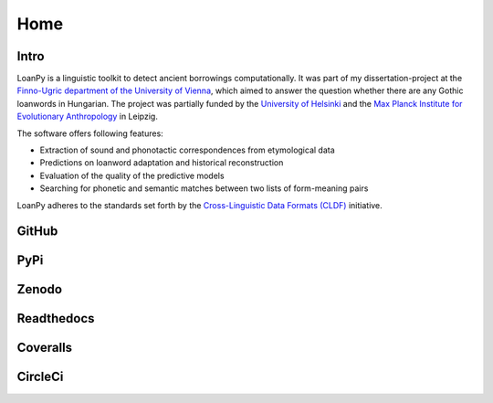 Home
~~~~

.. image:: https://user-images.githubusercontent.com/53435298/236251977-b6d650e9-1ba6-478a-853d-8ac45957882c.png
   :alt: The LoanPy logo: "loanpy" in simple white cursive italics on black
         background. On the right side as part of the logo are two
         translucent gray-ish shapes that look like laying 8s. One is
         smaller and darker and appears to be in the back, the other is
         larger, brighter, and appears to be in the front.
         Their circles are overlapping, so that the smaller top circle of the
         8 in the front is covering the larger part of the bottom circle of
         the smaller 8 in the back. And vice versa the top circle of the
         smaller 8 in the back is overlapping with a small part of the bottom
         circle of the large 8 in the front. The image vaguely resembles
         two venn-diagrams, or two very round bowling pins that fell: one
         to the left, one to right.

Intro
-----

LoanPy is a linguistic toolkit to detect ancient borrowings computationally.
It was part of my dissertation-project at the `Finno-Ugric department
of the University of Vienna <https://finno-ugristik.univie.ac.at/en/>`_,
which aimed to answer the question whether there are any Gothic loanwords
in Hungarian. The project was partially funded by the
`University of Helsinki <https://www.helsinki.fi/en>`_
and the `Max Planck Institute for Evolutionary Anthropology
<https://www.eva.mpg.de/index/>`_ in Leipzig.

The software offers following features:

- Extraction of sound and phonotactic correspondences from etymological data
- Predictions on loanword adaptation and historical reconstruction
- Evaluation of the quality of the predictive models
- Searching for phonetic and semantic matches between two lists of
  form-meaning pairs

LoanPy adheres to the standards set forth by the `Cross-Linguistic
Data Formats (CLDF) <https://cldf.clld.org>`_ initiative.

GitHub
------

.. image:: ../docs/images/github-mark.png
   :target: https://github.com/LoanpyDataHub/loanpy
   :alt: silhouette of GitHub's Octocat

PyPi
----

.. image:: https://img.shields.io/pypi/v/loanpy.svg
   :target: https://pypi.org/project/loanpy/
   :alt: PyPI version

Zenodo
------

.. image:: https://zenodo.org/badge/DOI/10.5281/zenodo.7893906.svg
   :target: https://doi.org/10.5281/zenodo.7893906
   :alt: the DOI

Readthedocs
-----------

.. image:: https://readthedocs.org/projects/loanpy/badge/?version=latest
   :target: https://loanpy.readthedocs.io/en/latest/?badge=latest
   :alt: Documentation Status

Coveralls
---------

.. image:: https://coveralls.io/repos/github/LoanpyDataHub/loanpy/badge.svg
   :target: https://coveralls.io/github/LoanpyDataHub/loanpy
   :alt: code coverage status

CircleCi
--------

.. image:: https://dl.circleci.com/status-badge/img/gh/LoanpyDataHub/loanpy/tree/main.svg?style=svg
   :target: https://dl.circleci.com/status-badge/redirect/gh/LoanpyDataHub/loanpy/tree/main
   :alt: continuous integration status
